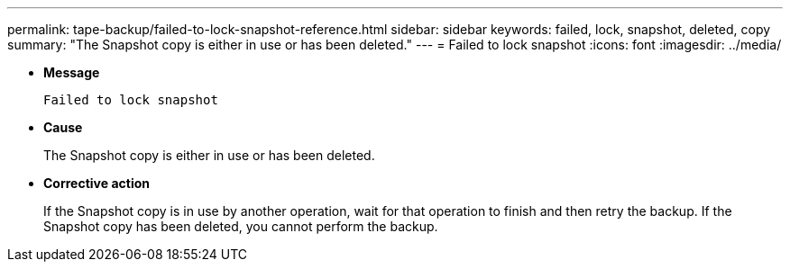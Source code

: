 ---
permalink: tape-backup/failed-to-lock-snapshot-reference.html
sidebar: sidebar
keywords: failed, lock, snapshot, deleted, copy
summary: "The Snapshot copy is either in use or has been deleted."
---
= Failed to lock snapshot
:icons: font
:imagesdir: ../media/

* *Message*
+
`Failed to lock snapshot`

* *Cause*
+
The Snapshot copy is either in use or has been deleted.

* *Corrective action*
+
If the Snapshot copy is in use by another operation, wait for that operation to finish and then retry the backup. If the Snapshot copy has been deleted, you cannot perform the backup.
